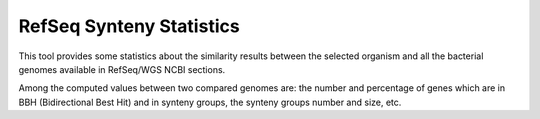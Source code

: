 #########################
RefSeq Synteny Statistics
#########################


This tool provides some statistics about the similarity results between the selected organism and all the bacterial genomes available in RefSeq/WGS NCBI sections.

Among the computed values between two compared genomes are: the number and percentage of genes which are in BBH (Bidirectional Best Hit) and in synteny groups, the synteny groups number and size, etc.